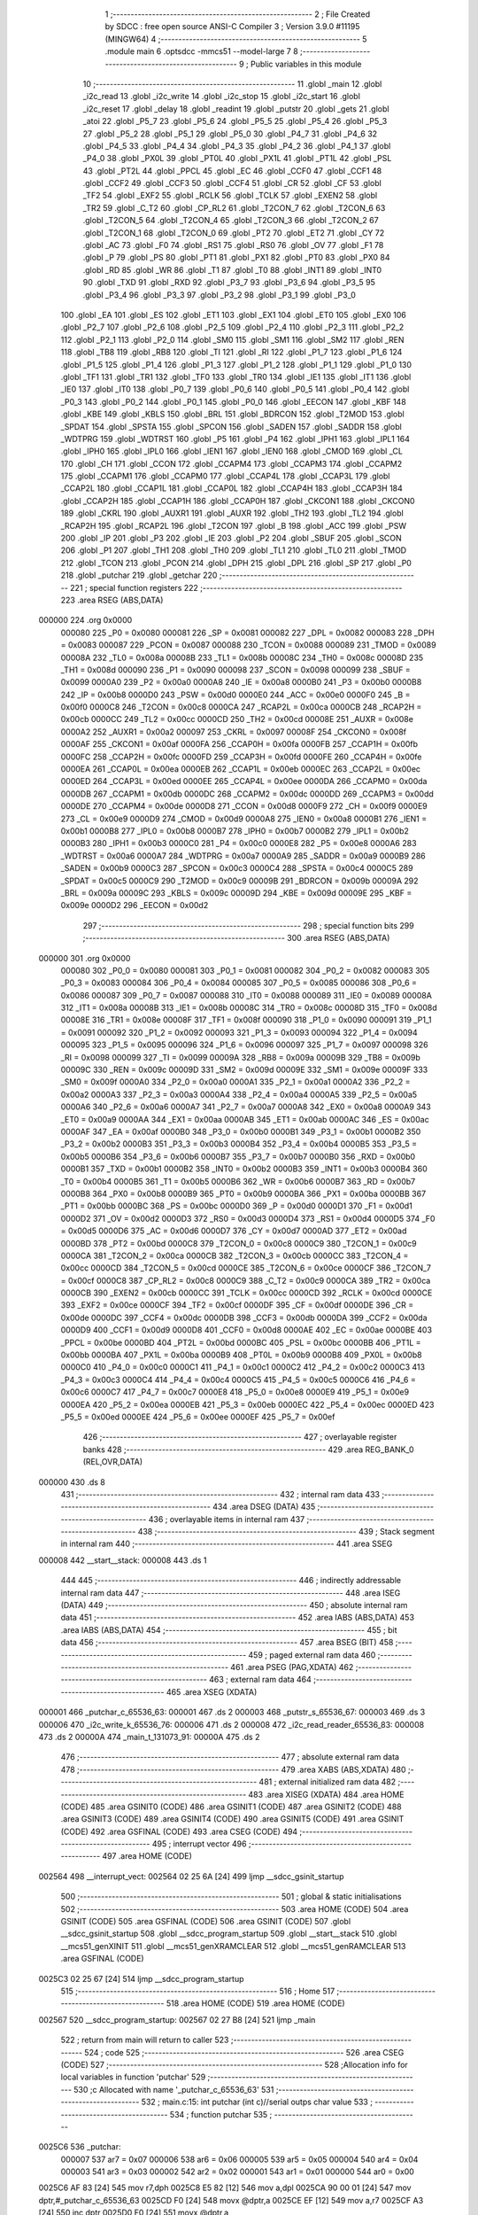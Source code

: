                                       1 ;--------------------------------------------------------
                                      2 ; File Created by SDCC : free open source ANSI-C Compiler
                                      3 ; Version 3.9.0 #11195 (MINGW64)
                                      4 ;--------------------------------------------------------
                                      5 	.module main
                                      6 	.optsdcc -mmcs51 --model-large
                                      7 	
                                      8 ;--------------------------------------------------------
                                      9 ; Public variables in this module
                                     10 ;--------------------------------------------------------
                                     11 	.globl _main
                                     12 	.globl _i2c_read
                                     13 	.globl _i2c_write
                                     14 	.globl _i2c_stop
                                     15 	.globl _i2c_start
                                     16 	.globl _i2c_reset
                                     17 	.globl _delay
                                     18 	.globl _readint
                                     19 	.globl _putstr
                                     20 	.globl _gets
                                     21 	.globl _atoi
                                     22 	.globl _P5_7
                                     23 	.globl _P5_6
                                     24 	.globl _P5_5
                                     25 	.globl _P5_4
                                     26 	.globl _P5_3
                                     27 	.globl _P5_2
                                     28 	.globl _P5_1
                                     29 	.globl _P5_0
                                     30 	.globl _P4_7
                                     31 	.globl _P4_6
                                     32 	.globl _P4_5
                                     33 	.globl _P4_4
                                     34 	.globl _P4_3
                                     35 	.globl _P4_2
                                     36 	.globl _P4_1
                                     37 	.globl _P4_0
                                     38 	.globl _PX0L
                                     39 	.globl _PT0L
                                     40 	.globl _PX1L
                                     41 	.globl _PT1L
                                     42 	.globl _PSL
                                     43 	.globl _PT2L
                                     44 	.globl _PPCL
                                     45 	.globl _EC
                                     46 	.globl _CCF0
                                     47 	.globl _CCF1
                                     48 	.globl _CCF2
                                     49 	.globl _CCF3
                                     50 	.globl _CCF4
                                     51 	.globl _CR
                                     52 	.globl _CF
                                     53 	.globl _TF2
                                     54 	.globl _EXF2
                                     55 	.globl _RCLK
                                     56 	.globl _TCLK
                                     57 	.globl _EXEN2
                                     58 	.globl _TR2
                                     59 	.globl _C_T2
                                     60 	.globl _CP_RL2
                                     61 	.globl _T2CON_7
                                     62 	.globl _T2CON_6
                                     63 	.globl _T2CON_5
                                     64 	.globl _T2CON_4
                                     65 	.globl _T2CON_3
                                     66 	.globl _T2CON_2
                                     67 	.globl _T2CON_1
                                     68 	.globl _T2CON_0
                                     69 	.globl _PT2
                                     70 	.globl _ET2
                                     71 	.globl _CY
                                     72 	.globl _AC
                                     73 	.globl _F0
                                     74 	.globl _RS1
                                     75 	.globl _RS0
                                     76 	.globl _OV
                                     77 	.globl _F1
                                     78 	.globl _P
                                     79 	.globl _PS
                                     80 	.globl _PT1
                                     81 	.globl _PX1
                                     82 	.globl _PT0
                                     83 	.globl _PX0
                                     84 	.globl _RD
                                     85 	.globl _WR
                                     86 	.globl _T1
                                     87 	.globl _T0
                                     88 	.globl _INT1
                                     89 	.globl _INT0
                                     90 	.globl _TXD
                                     91 	.globl _RXD
                                     92 	.globl _P3_7
                                     93 	.globl _P3_6
                                     94 	.globl _P3_5
                                     95 	.globl _P3_4
                                     96 	.globl _P3_3
                                     97 	.globl _P3_2
                                     98 	.globl _P3_1
                                     99 	.globl _P3_0
                                    100 	.globl _EA
                                    101 	.globl _ES
                                    102 	.globl _ET1
                                    103 	.globl _EX1
                                    104 	.globl _ET0
                                    105 	.globl _EX0
                                    106 	.globl _P2_7
                                    107 	.globl _P2_6
                                    108 	.globl _P2_5
                                    109 	.globl _P2_4
                                    110 	.globl _P2_3
                                    111 	.globl _P2_2
                                    112 	.globl _P2_1
                                    113 	.globl _P2_0
                                    114 	.globl _SM0
                                    115 	.globl _SM1
                                    116 	.globl _SM2
                                    117 	.globl _REN
                                    118 	.globl _TB8
                                    119 	.globl _RB8
                                    120 	.globl _TI
                                    121 	.globl _RI
                                    122 	.globl _P1_7
                                    123 	.globl _P1_6
                                    124 	.globl _P1_5
                                    125 	.globl _P1_4
                                    126 	.globl _P1_3
                                    127 	.globl _P1_2
                                    128 	.globl _P1_1
                                    129 	.globl _P1_0
                                    130 	.globl _TF1
                                    131 	.globl _TR1
                                    132 	.globl _TF0
                                    133 	.globl _TR0
                                    134 	.globl _IE1
                                    135 	.globl _IT1
                                    136 	.globl _IE0
                                    137 	.globl _IT0
                                    138 	.globl _P0_7
                                    139 	.globl _P0_6
                                    140 	.globl _P0_5
                                    141 	.globl _P0_4
                                    142 	.globl _P0_3
                                    143 	.globl _P0_2
                                    144 	.globl _P0_1
                                    145 	.globl _P0_0
                                    146 	.globl _EECON
                                    147 	.globl _KBF
                                    148 	.globl _KBE
                                    149 	.globl _KBLS
                                    150 	.globl _BRL
                                    151 	.globl _BDRCON
                                    152 	.globl _T2MOD
                                    153 	.globl _SPDAT
                                    154 	.globl _SPSTA
                                    155 	.globl _SPCON
                                    156 	.globl _SADEN
                                    157 	.globl _SADDR
                                    158 	.globl _WDTPRG
                                    159 	.globl _WDTRST
                                    160 	.globl _P5
                                    161 	.globl _P4
                                    162 	.globl _IPH1
                                    163 	.globl _IPL1
                                    164 	.globl _IPH0
                                    165 	.globl _IPL0
                                    166 	.globl _IEN1
                                    167 	.globl _IEN0
                                    168 	.globl _CMOD
                                    169 	.globl _CL
                                    170 	.globl _CH
                                    171 	.globl _CCON
                                    172 	.globl _CCAPM4
                                    173 	.globl _CCAPM3
                                    174 	.globl _CCAPM2
                                    175 	.globl _CCAPM1
                                    176 	.globl _CCAPM0
                                    177 	.globl _CCAP4L
                                    178 	.globl _CCAP3L
                                    179 	.globl _CCAP2L
                                    180 	.globl _CCAP1L
                                    181 	.globl _CCAP0L
                                    182 	.globl _CCAP4H
                                    183 	.globl _CCAP3H
                                    184 	.globl _CCAP2H
                                    185 	.globl _CCAP1H
                                    186 	.globl _CCAP0H
                                    187 	.globl _CKCON1
                                    188 	.globl _CKCON0
                                    189 	.globl _CKRL
                                    190 	.globl _AUXR1
                                    191 	.globl _AUXR
                                    192 	.globl _TH2
                                    193 	.globl _TL2
                                    194 	.globl _RCAP2H
                                    195 	.globl _RCAP2L
                                    196 	.globl _T2CON
                                    197 	.globl _B
                                    198 	.globl _ACC
                                    199 	.globl _PSW
                                    200 	.globl _IP
                                    201 	.globl _P3
                                    202 	.globl _IE
                                    203 	.globl _P2
                                    204 	.globl _SBUF
                                    205 	.globl _SCON
                                    206 	.globl _P1
                                    207 	.globl _TH1
                                    208 	.globl _TH0
                                    209 	.globl _TL1
                                    210 	.globl _TL0
                                    211 	.globl _TMOD
                                    212 	.globl _TCON
                                    213 	.globl _PCON
                                    214 	.globl _DPH
                                    215 	.globl _DPL
                                    216 	.globl _SP
                                    217 	.globl _P0
                                    218 	.globl _putchar
                                    219 	.globl _getchar
                                    220 ;--------------------------------------------------------
                                    221 ; special function registers
                                    222 ;--------------------------------------------------------
                                    223 	.area RSEG    (ABS,DATA)
      000000                        224 	.org 0x0000
                           000080   225 _P0	=	0x0080
                           000081   226 _SP	=	0x0081
                           000082   227 _DPL	=	0x0082
                           000083   228 _DPH	=	0x0083
                           000087   229 _PCON	=	0x0087
                           000088   230 _TCON	=	0x0088
                           000089   231 _TMOD	=	0x0089
                           00008A   232 _TL0	=	0x008a
                           00008B   233 _TL1	=	0x008b
                           00008C   234 _TH0	=	0x008c
                           00008D   235 _TH1	=	0x008d
                           000090   236 _P1	=	0x0090
                           000098   237 _SCON	=	0x0098
                           000099   238 _SBUF	=	0x0099
                           0000A0   239 _P2	=	0x00a0
                           0000A8   240 _IE	=	0x00a8
                           0000B0   241 _P3	=	0x00b0
                           0000B8   242 _IP	=	0x00b8
                           0000D0   243 _PSW	=	0x00d0
                           0000E0   244 _ACC	=	0x00e0
                           0000F0   245 _B	=	0x00f0
                           0000C8   246 _T2CON	=	0x00c8
                           0000CA   247 _RCAP2L	=	0x00ca
                           0000CB   248 _RCAP2H	=	0x00cb
                           0000CC   249 _TL2	=	0x00cc
                           0000CD   250 _TH2	=	0x00cd
                           00008E   251 _AUXR	=	0x008e
                           0000A2   252 _AUXR1	=	0x00a2
                           000097   253 _CKRL	=	0x0097
                           00008F   254 _CKCON0	=	0x008f
                           0000AF   255 _CKCON1	=	0x00af
                           0000FA   256 _CCAP0H	=	0x00fa
                           0000FB   257 _CCAP1H	=	0x00fb
                           0000FC   258 _CCAP2H	=	0x00fc
                           0000FD   259 _CCAP3H	=	0x00fd
                           0000FE   260 _CCAP4H	=	0x00fe
                           0000EA   261 _CCAP0L	=	0x00ea
                           0000EB   262 _CCAP1L	=	0x00eb
                           0000EC   263 _CCAP2L	=	0x00ec
                           0000ED   264 _CCAP3L	=	0x00ed
                           0000EE   265 _CCAP4L	=	0x00ee
                           0000DA   266 _CCAPM0	=	0x00da
                           0000DB   267 _CCAPM1	=	0x00db
                           0000DC   268 _CCAPM2	=	0x00dc
                           0000DD   269 _CCAPM3	=	0x00dd
                           0000DE   270 _CCAPM4	=	0x00de
                           0000D8   271 _CCON	=	0x00d8
                           0000F9   272 _CH	=	0x00f9
                           0000E9   273 _CL	=	0x00e9
                           0000D9   274 _CMOD	=	0x00d9
                           0000A8   275 _IEN0	=	0x00a8
                           0000B1   276 _IEN1	=	0x00b1
                           0000B8   277 _IPL0	=	0x00b8
                           0000B7   278 _IPH0	=	0x00b7
                           0000B2   279 _IPL1	=	0x00b2
                           0000B3   280 _IPH1	=	0x00b3
                           0000C0   281 _P4	=	0x00c0
                           0000E8   282 _P5	=	0x00e8
                           0000A6   283 _WDTRST	=	0x00a6
                           0000A7   284 _WDTPRG	=	0x00a7
                           0000A9   285 _SADDR	=	0x00a9
                           0000B9   286 _SADEN	=	0x00b9
                           0000C3   287 _SPCON	=	0x00c3
                           0000C4   288 _SPSTA	=	0x00c4
                           0000C5   289 _SPDAT	=	0x00c5
                           0000C9   290 _T2MOD	=	0x00c9
                           00009B   291 _BDRCON	=	0x009b
                           00009A   292 _BRL	=	0x009a
                           00009C   293 _KBLS	=	0x009c
                           00009D   294 _KBE	=	0x009d
                           00009E   295 _KBF	=	0x009e
                           0000D2   296 _EECON	=	0x00d2
                                    297 ;--------------------------------------------------------
                                    298 ; special function bits
                                    299 ;--------------------------------------------------------
                                    300 	.area RSEG    (ABS,DATA)
      000000                        301 	.org 0x0000
                           000080   302 _P0_0	=	0x0080
                           000081   303 _P0_1	=	0x0081
                           000082   304 _P0_2	=	0x0082
                           000083   305 _P0_3	=	0x0083
                           000084   306 _P0_4	=	0x0084
                           000085   307 _P0_5	=	0x0085
                           000086   308 _P0_6	=	0x0086
                           000087   309 _P0_7	=	0x0087
                           000088   310 _IT0	=	0x0088
                           000089   311 _IE0	=	0x0089
                           00008A   312 _IT1	=	0x008a
                           00008B   313 _IE1	=	0x008b
                           00008C   314 _TR0	=	0x008c
                           00008D   315 _TF0	=	0x008d
                           00008E   316 _TR1	=	0x008e
                           00008F   317 _TF1	=	0x008f
                           000090   318 _P1_0	=	0x0090
                           000091   319 _P1_1	=	0x0091
                           000092   320 _P1_2	=	0x0092
                           000093   321 _P1_3	=	0x0093
                           000094   322 _P1_4	=	0x0094
                           000095   323 _P1_5	=	0x0095
                           000096   324 _P1_6	=	0x0096
                           000097   325 _P1_7	=	0x0097
                           000098   326 _RI	=	0x0098
                           000099   327 _TI	=	0x0099
                           00009A   328 _RB8	=	0x009a
                           00009B   329 _TB8	=	0x009b
                           00009C   330 _REN	=	0x009c
                           00009D   331 _SM2	=	0x009d
                           00009E   332 _SM1	=	0x009e
                           00009F   333 _SM0	=	0x009f
                           0000A0   334 _P2_0	=	0x00a0
                           0000A1   335 _P2_1	=	0x00a1
                           0000A2   336 _P2_2	=	0x00a2
                           0000A3   337 _P2_3	=	0x00a3
                           0000A4   338 _P2_4	=	0x00a4
                           0000A5   339 _P2_5	=	0x00a5
                           0000A6   340 _P2_6	=	0x00a6
                           0000A7   341 _P2_7	=	0x00a7
                           0000A8   342 _EX0	=	0x00a8
                           0000A9   343 _ET0	=	0x00a9
                           0000AA   344 _EX1	=	0x00aa
                           0000AB   345 _ET1	=	0x00ab
                           0000AC   346 _ES	=	0x00ac
                           0000AF   347 _EA	=	0x00af
                           0000B0   348 _P3_0	=	0x00b0
                           0000B1   349 _P3_1	=	0x00b1
                           0000B2   350 _P3_2	=	0x00b2
                           0000B3   351 _P3_3	=	0x00b3
                           0000B4   352 _P3_4	=	0x00b4
                           0000B5   353 _P3_5	=	0x00b5
                           0000B6   354 _P3_6	=	0x00b6
                           0000B7   355 _P3_7	=	0x00b7
                           0000B0   356 _RXD	=	0x00b0
                           0000B1   357 _TXD	=	0x00b1
                           0000B2   358 _INT0	=	0x00b2
                           0000B3   359 _INT1	=	0x00b3
                           0000B4   360 _T0	=	0x00b4
                           0000B5   361 _T1	=	0x00b5
                           0000B6   362 _WR	=	0x00b6
                           0000B7   363 _RD	=	0x00b7
                           0000B8   364 _PX0	=	0x00b8
                           0000B9   365 _PT0	=	0x00b9
                           0000BA   366 _PX1	=	0x00ba
                           0000BB   367 _PT1	=	0x00bb
                           0000BC   368 _PS	=	0x00bc
                           0000D0   369 _P	=	0x00d0
                           0000D1   370 _F1	=	0x00d1
                           0000D2   371 _OV	=	0x00d2
                           0000D3   372 _RS0	=	0x00d3
                           0000D4   373 _RS1	=	0x00d4
                           0000D5   374 _F0	=	0x00d5
                           0000D6   375 _AC	=	0x00d6
                           0000D7   376 _CY	=	0x00d7
                           0000AD   377 _ET2	=	0x00ad
                           0000BD   378 _PT2	=	0x00bd
                           0000C8   379 _T2CON_0	=	0x00c8
                           0000C9   380 _T2CON_1	=	0x00c9
                           0000CA   381 _T2CON_2	=	0x00ca
                           0000CB   382 _T2CON_3	=	0x00cb
                           0000CC   383 _T2CON_4	=	0x00cc
                           0000CD   384 _T2CON_5	=	0x00cd
                           0000CE   385 _T2CON_6	=	0x00ce
                           0000CF   386 _T2CON_7	=	0x00cf
                           0000C8   387 _CP_RL2	=	0x00c8
                           0000C9   388 _C_T2	=	0x00c9
                           0000CA   389 _TR2	=	0x00ca
                           0000CB   390 _EXEN2	=	0x00cb
                           0000CC   391 _TCLK	=	0x00cc
                           0000CD   392 _RCLK	=	0x00cd
                           0000CE   393 _EXF2	=	0x00ce
                           0000CF   394 _TF2	=	0x00cf
                           0000DF   395 _CF	=	0x00df
                           0000DE   396 _CR	=	0x00de
                           0000DC   397 _CCF4	=	0x00dc
                           0000DB   398 _CCF3	=	0x00db
                           0000DA   399 _CCF2	=	0x00da
                           0000D9   400 _CCF1	=	0x00d9
                           0000D8   401 _CCF0	=	0x00d8
                           0000AE   402 _EC	=	0x00ae
                           0000BE   403 _PPCL	=	0x00be
                           0000BD   404 _PT2L	=	0x00bd
                           0000BC   405 _PSL	=	0x00bc
                           0000BB   406 _PT1L	=	0x00bb
                           0000BA   407 _PX1L	=	0x00ba
                           0000B9   408 _PT0L	=	0x00b9
                           0000B8   409 _PX0L	=	0x00b8
                           0000C0   410 _P4_0	=	0x00c0
                           0000C1   411 _P4_1	=	0x00c1
                           0000C2   412 _P4_2	=	0x00c2
                           0000C3   413 _P4_3	=	0x00c3
                           0000C4   414 _P4_4	=	0x00c4
                           0000C5   415 _P4_5	=	0x00c5
                           0000C6   416 _P4_6	=	0x00c6
                           0000C7   417 _P4_7	=	0x00c7
                           0000E8   418 _P5_0	=	0x00e8
                           0000E9   419 _P5_1	=	0x00e9
                           0000EA   420 _P5_2	=	0x00ea
                           0000EB   421 _P5_3	=	0x00eb
                           0000EC   422 _P5_4	=	0x00ec
                           0000ED   423 _P5_5	=	0x00ed
                           0000EE   424 _P5_6	=	0x00ee
                           0000EF   425 _P5_7	=	0x00ef
                                    426 ;--------------------------------------------------------
                                    427 ; overlayable register banks
                                    428 ;--------------------------------------------------------
                                    429 	.area REG_BANK_0	(REL,OVR,DATA)
      000000                        430 	.ds 8
                                    431 ;--------------------------------------------------------
                                    432 ; internal ram data
                                    433 ;--------------------------------------------------------
                                    434 	.area DSEG    (DATA)
                                    435 ;--------------------------------------------------------
                                    436 ; overlayable items in internal ram 
                                    437 ;--------------------------------------------------------
                                    438 ;--------------------------------------------------------
                                    439 ; Stack segment in internal ram 
                                    440 ;--------------------------------------------------------
                                    441 	.area	SSEG
      000008                        442 __start__stack:
      000008                        443 	.ds	1
                                    444 
                                    445 ;--------------------------------------------------------
                                    446 ; indirectly addressable internal ram data
                                    447 ;--------------------------------------------------------
                                    448 	.area ISEG    (DATA)
                                    449 ;--------------------------------------------------------
                                    450 ; absolute internal ram data
                                    451 ;--------------------------------------------------------
                                    452 	.area IABS    (ABS,DATA)
                                    453 	.area IABS    (ABS,DATA)
                                    454 ;--------------------------------------------------------
                                    455 ; bit data
                                    456 ;--------------------------------------------------------
                                    457 	.area BSEG    (BIT)
                                    458 ;--------------------------------------------------------
                                    459 ; paged external ram data
                                    460 ;--------------------------------------------------------
                                    461 	.area PSEG    (PAG,XDATA)
                                    462 ;--------------------------------------------------------
                                    463 ; external ram data
                                    464 ;--------------------------------------------------------
                                    465 	.area XSEG    (XDATA)
      000001                        466 _putchar_c_65536_63:
      000001                        467 	.ds 2
      000003                        468 _putstr_s_65536_67:
      000003                        469 	.ds 3
      000006                        470 _i2c_write_k_65536_76:
      000006                        471 	.ds 2
      000008                        472 _i2c_read_reader_65536_83:
      000008                        473 	.ds 2
      00000A                        474 _main_t_131073_91:
      00000A                        475 	.ds 2
                                    476 ;--------------------------------------------------------
                                    477 ; absolute external ram data
                                    478 ;--------------------------------------------------------
                                    479 	.area XABS    (ABS,XDATA)
                                    480 ;--------------------------------------------------------
                                    481 ; external initialized ram data
                                    482 ;--------------------------------------------------------
                                    483 	.area XISEG   (XDATA)
                                    484 	.area HOME    (CODE)
                                    485 	.area GSINIT0 (CODE)
                                    486 	.area GSINIT1 (CODE)
                                    487 	.area GSINIT2 (CODE)
                                    488 	.area GSINIT3 (CODE)
                                    489 	.area GSINIT4 (CODE)
                                    490 	.area GSINIT5 (CODE)
                                    491 	.area GSINIT  (CODE)
                                    492 	.area GSFINAL (CODE)
                                    493 	.area CSEG    (CODE)
                                    494 ;--------------------------------------------------------
                                    495 ; interrupt vector 
                                    496 ;--------------------------------------------------------
                                    497 	.area HOME    (CODE)
      002564                        498 __interrupt_vect:
      002564 02 25 6A         [24]  499 	ljmp	__sdcc_gsinit_startup
                                    500 ;--------------------------------------------------------
                                    501 ; global & static initialisations
                                    502 ;--------------------------------------------------------
                                    503 	.area HOME    (CODE)
                                    504 	.area GSINIT  (CODE)
                                    505 	.area GSFINAL (CODE)
                                    506 	.area GSINIT  (CODE)
                                    507 	.globl __sdcc_gsinit_startup
                                    508 	.globl __sdcc_program_startup
                                    509 	.globl __start__stack
                                    510 	.globl __mcs51_genXINIT
                                    511 	.globl __mcs51_genXRAMCLEAR
                                    512 	.globl __mcs51_genRAMCLEAR
                                    513 	.area GSFINAL (CODE)
      0025C3 02 25 67         [24]  514 	ljmp	__sdcc_program_startup
                                    515 ;--------------------------------------------------------
                                    516 ; Home
                                    517 ;--------------------------------------------------------
                                    518 	.area HOME    (CODE)
                                    519 	.area HOME    (CODE)
      002567                        520 __sdcc_program_startup:
      002567 02 27 B8         [24]  521 	ljmp	_main
                                    522 ;	return from main will return to caller
                                    523 ;--------------------------------------------------------
                                    524 ; code
                                    525 ;--------------------------------------------------------
                                    526 	.area CSEG    (CODE)
                                    527 ;------------------------------------------------------------
                                    528 ;Allocation info for local variables in function 'putchar'
                                    529 ;------------------------------------------------------------
                                    530 ;c                         Allocated with name '_putchar_c_65536_63'
                                    531 ;------------------------------------------------------------
                                    532 ;	main.c:15: int putchar (int c)//serial outps char value
                                    533 ;	-----------------------------------------
                                    534 ;	 function putchar
                                    535 ;	-----------------------------------------
      0025C6                        536 _putchar:
                           000007   537 	ar7 = 0x07
                           000006   538 	ar6 = 0x06
                           000005   539 	ar5 = 0x05
                           000004   540 	ar4 = 0x04
                           000003   541 	ar3 = 0x03
                           000002   542 	ar2 = 0x02
                           000001   543 	ar1 = 0x01
                           000000   544 	ar0 = 0x00
      0025C6 AF 83            [24]  545 	mov	r7,dph
      0025C8 E5 82            [12]  546 	mov	a,dpl
      0025CA 90 00 01         [24]  547 	mov	dptr,#_putchar_c_65536_63
      0025CD F0               [24]  548 	movx	@dptr,a
      0025CE EF               [12]  549 	mov	a,r7
      0025CF A3               [24]  550 	inc	dptr
      0025D0 F0               [24]  551 	movx	@dptr,a
                                    552 ;	main.c:17: while (!TI);				// compare asm code generated for these three lines
      0025D1                        553 00101$:
      0025D1 30 99 FD         [24]  554 	jnb	_TI,00101$
                                    555 ;	main.c:18: while (TI == 0);
      0025D4                        556 00104$:
      0025D4 30 99 FD         [24]  557 	jnb	_TI,00104$
                                    558 ;	main.c:19: while ((SCON & 0x02) == 0);    // wait for TX ready, spin on TI
      0025D7                        559 00107$:
      0025D7 E5 98            [12]  560 	mov	a,_SCON
      0025D9 30 E1 FB         [24]  561 	jnb	acc.1,00107$
                                    562 ;	main.c:20: SBUF = c;  	// load serial port with transmit value
      0025DC 90 00 01         [24]  563 	mov	dptr,#_putchar_c_65536_63
      0025DF E0               [24]  564 	movx	a,@dptr
      0025E0 FE               [12]  565 	mov	r6,a
      0025E1 A3               [24]  566 	inc	dptr
      0025E2 E0               [24]  567 	movx	a,@dptr
      0025E3 8E 99            [24]  568 	mov	_SBUF,r6
                                    569 ;	main.c:21: TI = 0;  	// clear TI flag
                                    570 ;	assignBit
      0025E5 C2 99            [12]  571 	clr	_TI
                                    572 ;	main.c:22: return 0;
      0025E7 90 00 00         [24]  573 	mov	dptr,#0x0000
                                    574 ;	main.c:23: }
      0025EA 22               [24]  575 	ret
                                    576 ;------------------------------------------------------------
                                    577 ;Allocation info for local variables in function 'getchar'
                                    578 ;------------------------------------------------------------
                                    579 ;	main.c:26: int getchar(void)//reads char value from serial
                                    580 ;	-----------------------------------------
                                    581 ;	 function getchar
                                    582 ;	-----------------------------------------
      0025EB                        583 _getchar:
                                    584 ;	main.c:29: while (!RI);                // compare asm code generated for these three lines
      0025EB                        585 00101$:
      0025EB 30 98 FD         [24]  586 	jnb	_RI,00101$
                                    587 ;	main.c:30: while ((SCON & 0x01) == 0);  // wait for character to be received, spin on RI
      0025EE                        588 00104$:
      0025EE E5 98            [12]  589 	mov	a,_SCON
      0025F0 30 E0 FB         [24]  590 	jnb	acc.0,00104$
                                    591 ;	main.c:31: while (RI == 0);
      0025F3                        592 00107$:
                                    593 ;	main.c:32: RI = 0;			// clear RI flag
                                    594 ;	assignBit
      0025F3 10 98 02         [24]  595 	jbc	_RI,00130$
      0025F6 80 FB            [24]  596 	sjmp	00107$
      0025F8                        597 00130$:
                                    598 ;	main.c:33: return SBUF;  	// return character from SBUF
      0025F8 AE 99            [24]  599 	mov	r6,_SBUF
      0025FA 7F 00            [12]  600 	mov	r7,#0x00
      0025FC 8E 82            [24]  601 	mov	dpl,r6
      0025FE 8F 83            [24]  602 	mov	dph,r7
                                    603 ;	main.c:34: }
      002600 22               [24]  604 	ret
                                    605 ;------------------------------------------------------------
                                    606 ;Allocation info for local variables in function 'putstr'
                                    607 ;------------------------------------------------------------
                                    608 ;s                         Allocated with name '_putstr_s_65536_67'
                                    609 ;i                         Allocated with name '_putstr_i_65536_68'
                                    610 ;------------------------------------------------------------
                                    611 ;	main.c:35: int putstr (char *s)//outputs string to serial
                                    612 ;	-----------------------------------------
                                    613 ;	 function putstr
                                    614 ;	-----------------------------------------
      002601                        615 _putstr:
      002601 AF F0            [24]  616 	mov	r7,b
      002603 AE 83            [24]  617 	mov	r6,dph
      002605 E5 82            [12]  618 	mov	a,dpl
      002607 90 00 03         [24]  619 	mov	dptr,#_putstr_s_65536_67
      00260A F0               [24]  620 	movx	@dptr,a
      00260B EE               [12]  621 	mov	a,r6
      00260C A3               [24]  622 	inc	dptr
      00260D F0               [24]  623 	movx	@dptr,a
      00260E EF               [12]  624 	mov	a,r7
      00260F A3               [24]  625 	inc	dptr
      002610 F0               [24]  626 	movx	@dptr,a
                                    627 ;	main.c:38: while (*s) 			// output characters until NULL found
      002611 90 00 03         [24]  628 	mov	dptr,#_putstr_s_65536_67
      002614 E0               [24]  629 	movx	a,@dptr
      002615 FD               [12]  630 	mov	r5,a
      002616 A3               [24]  631 	inc	dptr
      002617 E0               [24]  632 	movx	a,@dptr
      002618 FE               [12]  633 	mov	r6,a
      002619 A3               [24]  634 	inc	dptr
      00261A E0               [24]  635 	movx	a,@dptr
      00261B FF               [12]  636 	mov	r7,a
      00261C 7B 00            [12]  637 	mov	r3,#0x00
      00261E 7C 00            [12]  638 	mov	r4,#0x00
      002620                        639 00101$:
      002620 8D 82            [24]  640 	mov	dpl,r5
      002622 8E 83            [24]  641 	mov	dph,r6
      002624 8F F0            [24]  642 	mov	b,r7
      002626 12 2A C4         [24]  643 	lcall	__gptrget
      002629 FA               [12]  644 	mov	r2,a
      00262A 60 36            [24]  645 	jz	00108$
                                    646 ;	main.c:40: putchar(*s++);
      00262C 0D               [12]  647 	inc	r5
      00262D BD 00 01         [24]  648 	cjne	r5,#0x00,00116$
      002630 0E               [12]  649 	inc	r6
      002631                        650 00116$:
      002631 90 00 03         [24]  651 	mov	dptr,#_putstr_s_65536_67
      002634 ED               [12]  652 	mov	a,r5
      002635 F0               [24]  653 	movx	@dptr,a
      002636 EE               [12]  654 	mov	a,r6
      002637 A3               [24]  655 	inc	dptr
      002638 F0               [24]  656 	movx	@dptr,a
      002639 EF               [12]  657 	mov	a,r7
      00263A A3               [24]  658 	inc	dptr
      00263B F0               [24]  659 	movx	@dptr,a
      00263C 8A 01            [24]  660 	mov	ar1,r2
      00263E 7A 00            [12]  661 	mov	r2,#0x00
      002640 89 82            [24]  662 	mov	dpl,r1
      002642 8A 83            [24]  663 	mov	dph,r2
      002644 C0 07            [24]  664 	push	ar7
      002646 C0 06            [24]  665 	push	ar6
      002648 C0 05            [24]  666 	push	ar5
      00264A C0 04            [24]  667 	push	ar4
      00264C C0 03            [24]  668 	push	ar3
      00264E 12 25 C6         [24]  669 	lcall	_putchar
      002651 D0 03            [24]  670 	pop	ar3
      002653 D0 04            [24]  671 	pop	ar4
      002655 D0 05            [24]  672 	pop	ar5
      002657 D0 06            [24]  673 	pop	ar6
      002659 D0 07            [24]  674 	pop	ar7
                                    675 ;	main.c:41: i++;
      00265B 0B               [12]  676 	inc	r3
      00265C BB 00 C1         [24]  677 	cjne	r3,#0x00,00101$
      00265F 0C               [12]  678 	inc	r4
      002660 80 BE            [24]  679 	sjmp	00101$
      002662                        680 00108$:
      002662 90 00 03         [24]  681 	mov	dptr,#_putstr_s_65536_67
      002665 ED               [12]  682 	mov	a,r5
      002666 F0               [24]  683 	movx	@dptr,a
      002667 EE               [12]  684 	mov	a,r6
      002668 A3               [24]  685 	inc	dptr
      002669 F0               [24]  686 	movx	@dptr,a
      00266A EF               [12]  687 	mov	a,r7
      00266B A3               [24]  688 	inc	dptr
      00266C F0               [24]  689 	movx	@dptr,a
                                    690 ;	main.c:44: return i+1;
      00266D 0B               [12]  691 	inc	r3
      00266E BB 00 01         [24]  692 	cjne	r3,#0x00,00118$
      002671 0C               [12]  693 	inc	r4
      002672                        694 00118$:
      002672 8B 82            [24]  695 	mov	dpl,r3
      002674 8C 83            [24]  696 	mov	dph,r4
                                    697 ;	main.c:45: }
      002676 22               [24]  698 	ret
                                    699 ;------------------------------------------------------------
                                    700 ;Allocation info for local variables in function 'readint'
                                    701 ;------------------------------------------------------------
                                    702 ;reader                    Allocated with name '_readint_reader_65536_70'
                                    703 ;number                    Allocated with name '_readint_number_65537_71'
                                    704 ;------------------------------------------------------------
                                    705 ;	main.c:50: int readint()//reads  char string as integer
                                    706 ;	-----------------------------------------
                                    707 ;	 function readint
                                    708 ;	-----------------------------------------
      002677                        709 _readint:
                                    710 ;	main.c:53: gets(reader);
      002677 90 00 00         [24]  711 	mov	dptr,#0x0000
      00267A 75 F0 00         [24]  712 	mov	b,#0x00
      00267D 12 29 9F         [24]  713 	lcall	_gets
                                    714 ;	main.c:54: int number=atoi(reader);
      002680 90 00 00         [24]  715 	mov	dptr,#0x0000
      002683 75 F0 00         [24]  716 	mov	b,#0x00
                                    717 ;	main.c:55: return number;
                                    718 ;	main.c:56: }
      002686 02 28 7F         [24]  719 	ljmp	_atoi
                                    720 ;------------------------------------------------------------
                                    721 ;Allocation info for local variables in function 'delay'
                                    722 ;------------------------------------------------------------
                                    723 ;	main.c:58: void delay()
                                    724 ;	-----------------------------------------
                                    725 ;	 function delay
                                    726 ;	-----------------------------------------
      002689                        727 _delay:
                                    728 ;	main.c:65: __endasm;
      002689 74 03            [12]  729 	mov	a,#3
      00268B                        730 	    l1:
      00268B 14               [12]  731 	dec	a
      00268C B4 00 FC         [24]  732 	cjne	a,#0,l1
                                    733 ;	main.c:66: }
      00268F 22               [24]  734 	ret
                                    735 ;------------------------------------------------------------
                                    736 ;Allocation info for local variables in function 'i2c_reset'
                                    737 ;------------------------------------------------------------
                                    738 ;	main.c:67: void i2c_reset() //setting both lines to high to go into normal condition
                                    739 ;	-----------------------------------------
                                    740 ;	 function i2c_reset
                                    741 ;	-----------------------------------------
      002690                        742 _i2c_reset:
                                    743 ;	main.c:69: clearSCL;
                                    744 ;	assignBit
      002690 C2 94            [12]  745 	clr	_P1_4
                                    746 ;	main.c:70: clearSDA;
                                    747 ;	assignBit
      002692 C2 95            [12]  748 	clr	_P1_5
                                    749 ;	main.c:72: setSDA;
                                    750 ;	assignBit
      002694 D2 95            [12]  751 	setb	_P1_5
                                    752 ;	main.c:73: setSCL;
                                    753 ;	assignBit
      002696 D2 94            [12]  754 	setb	_P1_4
                                    755 ;	main.c:74: delay();
                                    756 ;	main.c:75: }
      002698 02 26 89         [24]  757 	ljmp	_delay
                                    758 ;------------------------------------------------------------
                                    759 ;Allocation info for local variables in function 'i2c_start'
                                    760 ;------------------------------------------------------------
                                    761 ;	main.c:76: void i2c_start()
                                    762 ;	-----------------------------------------
                                    763 ;	 function i2c_start
                                    764 ;	-----------------------------------------
      00269B                        765 _i2c_start:
                                    766 ;	main.c:78: clearSDA;
                                    767 ;	assignBit
      00269B C2 95            [12]  768 	clr	_P1_5
                                    769 ;	main.c:79: delay();
      00269D 12 26 89         [24]  770 	lcall	_delay
                                    771 ;	main.c:80: clearSCL;
                                    772 ;	assignBit
      0026A0 C2 94            [12]  773 	clr	_P1_4
                                    774 ;	main.c:81: delay();
                                    775 ;	main.c:83: }
      0026A2 02 26 89         [24]  776 	ljmp	_delay
                                    777 ;------------------------------------------------------------
                                    778 ;Allocation info for local variables in function 'i2c_stop'
                                    779 ;------------------------------------------------------------
                                    780 ;	main.c:84: void i2c_stop()
                                    781 ;	-----------------------------------------
                                    782 ;	 function i2c_stop
                                    783 ;	-----------------------------------------
      0026A5                        784 _i2c_stop:
                                    785 ;	main.c:86: clearSDA;
                                    786 ;	assignBit
      0026A5 C2 95            [12]  787 	clr	_P1_5
                                    788 ;	main.c:87: setSCL;
                                    789 ;	assignBit
      0026A7 D2 94            [12]  790 	setb	_P1_4
                                    791 ;	main.c:88: delay();
      0026A9 12 26 89         [24]  792 	lcall	_delay
                                    793 ;	main.c:89: setSDA; //low to high transition of sda marks stop
                                    794 ;	assignBit
      0026AC D2 95            [12]  795 	setb	_P1_5
                                    796 ;	main.c:90: delay();
                                    797 ;	main.c:92: }
      0026AE 02 26 89         [24]  798 	ljmp	_delay
                                    799 ;------------------------------------------------------------
                                    800 ;Allocation info for local variables in function 'i2c_write'
                                    801 ;------------------------------------------------------------
                                    802 ;k                         Allocated with name '_i2c_write_k_65536_76'
                                    803 ;i                         Allocated with name '_i2c_write_i_131072_78'
                                    804 ;ack_check                 Allocated with name '_i2c_write_ack_check_65537_82'
                                    805 ;------------------------------------------------------------
                                    806 ;	main.c:94: int i2c_write(int k)
                                    807 ;	-----------------------------------------
                                    808 ;	 function i2c_write
                                    809 ;	-----------------------------------------
      0026B1                        810 _i2c_write:
      0026B1 AF 83            [24]  811 	mov	r7,dph
      0026B3 E5 82            [12]  812 	mov	a,dpl
      0026B5 90 00 06         [24]  813 	mov	dptr,#_i2c_write_k_65536_76
      0026B8 F0               [24]  814 	movx	@dptr,a
      0026B9 EF               [12]  815 	mov	a,r7
      0026BA A3               [24]  816 	inc	dptr
      0026BB F0               [24]  817 	movx	@dptr,a
                                    818 ;	main.c:98: for(int i=0; i<8; i++)
      0026BC 7E 00            [12]  819 	mov	r6,#0x00
      0026BE 7F 00            [12]  820 	mov	r7,#0x00
      0026C0                        821 00106$:
      0026C0 C3               [12]  822 	clr	c
      0026C1 EE               [12]  823 	mov	a,r6
      0026C2 94 08            [12]  824 	subb	a,#0x08
      0026C4 EF               [12]  825 	mov	a,r7
      0026C5 64 80            [12]  826 	xrl	a,#0x80
      0026C7 94 80            [12]  827 	subb	a,#0x80
      0026C9 50 57            [24]  828 	jnc	00104$
                                    829 ;	main.c:101: if(k & 128)
      0026CB 90 00 06         [24]  830 	mov	dptr,#_i2c_write_k_65536_76
      0026CE E0               [24]  831 	movx	a,@dptr
      0026CF FC               [12]  832 	mov	r4,a
      0026D0 A3               [24]  833 	inc	dptr
      0026D1 E0               [24]  834 	movx	a,@dptr
      0026D2 EC               [12]  835 	mov	a,r4
      0026D3 30 E7 13         [24]  836 	jnb	acc.7,00102$
                                    837 ;	main.c:103: setSDA;
                                    838 ;	assignBit
      0026D6 D2 95            [12]  839 	setb	_P1_5
                                    840 ;	main.c:104: setSCL;
                                    841 ;	assignBit
      0026D8 D2 94            [12]  842 	setb	_P1_4
                                    843 ;	main.c:105: delay();
      0026DA C0 07            [24]  844 	push	ar7
      0026DC C0 06            [24]  845 	push	ar6
      0026DE 12 26 89         [24]  846 	lcall	_delay
      0026E1 D0 06            [24]  847 	pop	ar6
      0026E3 D0 07            [24]  848 	pop	ar7
                                    849 ;	main.c:106: clearSCL;
                                    850 ;	assignBit
      0026E5 C2 94            [12]  851 	clr	_P1_4
      0026E7 80 11            [24]  852 	sjmp	00103$
      0026E9                        853 00102$:
                                    854 ;	main.c:113: clearSDA;
                                    855 ;	assignBit
      0026E9 C2 95            [12]  856 	clr	_P1_5
                                    857 ;	main.c:114: setSCL;
                                    858 ;	assignBit
      0026EB D2 94            [12]  859 	setb	_P1_4
                                    860 ;	main.c:115: delay();
      0026ED C0 07            [24]  861 	push	ar7
      0026EF C0 06            [24]  862 	push	ar6
      0026F1 12 26 89         [24]  863 	lcall	_delay
      0026F4 D0 06            [24]  864 	pop	ar6
      0026F6 D0 07            [24]  865 	pop	ar7
                                    866 ;	main.c:116: clearSCL;
                                    867 ;	assignBit
      0026F8 C2 94            [12]  868 	clr	_P1_4
      0026FA                        869 00103$:
                                    870 ;	main.c:124: delay();
      0026FA C0 07            [24]  871 	push	ar7
      0026FC C0 06            [24]  872 	push	ar6
      0026FE 12 26 89         [24]  873 	lcall	_delay
      002701 D0 06            [24]  874 	pop	ar6
      002703 D0 07            [24]  875 	pop	ar7
                                    876 ;	main.c:125: k<<=1;
      002705 90 00 06         [24]  877 	mov	dptr,#_i2c_write_k_65536_76
      002708 E0               [24]  878 	movx	a,@dptr
      002709 FC               [12]  879 	mov	r4,a
      00270A A3               [24]  880 	inc	dptr
      00270B E0               [24]  881 	movx	a,@dptr
      00270C FD               [12]  882 	mov	r5,a
      00270D EC               [12]  883 	mov	a,r4
      00270E 2C               [12]  884 	add	a,r4
      00270F FC               [12]  885 	mov	r4,a
      002710 ED               [12]  886 	mov	a,r5
      002711 33               [12]  887 	rlc	a
      002712 FD               [12]  888 	mov	r5,a
      002713 90 00 06         [24]  889 	mov	dptr,#_i2c_write_k_65536_76
      002716 EC               [12]  890 	mov	a,r4
      002717 F0               [24]  891 	movx	@dptr,a
      002718 ED               [12]  892 	mov	a,r5
      002719 A3               [24]  893 	inc	dptr
      00271A F0               [24]  894 	movx	@dptr,a
                                    895 ;	main.c:98: for(int i=0; i<8; i++)
      00271B 0E               [12]  896 	inc	r6
      00271C BE 00 A1         [24]  897 	cjne	r6,#0x00,00106$
      00271F 0F               [12]  898 	inc	r7
      002720 80 9E            [24]  899 	sjmp	00106$
      002722                        900 00104$:
                                    901 ;	main.c:128: setSDA;
                                    902 ;	assignBit
      002722 D2 95            [12]  903 	setb	_P1_5
                                    904 ;	main.c:131: __endasm;
      002724 00               [12]  905 	nop
                                    906 ;	main.c:132: setSCL;
                                    907 ;	assignBit
      002725 D2 94            [12]  908 	setb	_P1_4
                                    909 ;	main.c:134: ack_check |=P1_5;
      002727 A2 95            [12]  910 	mov	c,_P1_5
      002729 E4               [12]  911 	clr	a
      00272A 33               [12]  912 	rlc	a
      00272B FE               [12]  913 	mov	r6,a
      00272C 7F 00            [12]  914 	mov	r7,#0x00
                                    915 ;	main.c:136: delay();
      00272E C0 07            [24]  916 	push	ar7
      002730 C0 06            [24]  917 	push	ar6
      002732 12 26 89         [24]  918 	lcall	_delay
      002735 D0 06            [24]  919 	pop	ar6
      002737 D0 07            [24]  920 	pop	ar7
                                    921 ;	main.c:137: clearSCL;
                                    922 ;	assignBit
      002739 C2 94            [12]  923 	clr	_P1_4
                                    924 ;	main.c:138: return ack_check;
      00273B 8E 82            [24]  925 	mov	dpl,r6
      00273D 8F 83            [24]  926 	mov	dph,r7
                                    927 ;	main.c:139: }
      00273F 22               [24]  928 	ret
                                    929 ;------------------------------------------------------------
                                    930 ;Allocation info for local variables in function 'i2c_read'
                                    931 ;------------------------------------------------------------
                                    932 ;reader                    Allocated with name '_i2c_read_reader_65536_83'
                                    933 ;i                         Allocated with name '_i2c_read_i_131072_84'
                                    934 ;------------------------------------------------------------
                                    935 ;	main.c:140: int i2c_read()
                                    936 ;	-----------------------------------------
                                    937 ;	 function i2c_read
                                    938 ;	-----------------------------------------
      002740                        939 _i2c_read:
                                    940 ;	main.c:142: int reader=0;
      002740 90 00 08         [24]  941 	mov	dptr,#_i2c_read_reader_65536_83
      002743 E4               [12]  942 	clr	a
      002744 F0               [24]  943 	movx	@dptr,a
      002745 A3               [24]  944 	inc	dptr
      002746 F0               [24]  945 	movx	@dptr,a
                                    946 ;	main.c:143: setSDA;
                                    947 ;	assignBit
      002747 D2 95            [12]  948 	setb	_P1_5
                                    949 ;	main.c:145: for (int i=0; i<8; i++)
      002749 7E 00            [12]  950 	mov	r6,#0x00
      00274B 7F 00            [12]  951 	mov	r7,#0x00
      00274D                        952 00103$:
      00274D C3               [12]  953 	clr	c
      00274E EE               [12]  954 	mov	a,r6
      00274F 94 08            [12]  955 	subb	a,#0x08
      002751 EF               [12]  956 	mov	a,r7
      002752 64 80            [12]  957 	xrl	a,#0x80
      002754 94 80            [12]  958 	subb	a,#0x80
      002756 50 48            [24]  959 	jnc	00101$
                                    960 ;	main.c:147: reader<<=1;
      002758 90 00 08         [24]  961 	mov	dptr,#_i2c_read_reader_65536_83
      00275B E0               [24]  962 	movx	a,@dptr
      00275C FC               [12]  963 	mov	r4,a
      00275D A3               [24]  964 	inc	dptr
      00275E E0               [24]  965 	movx	a,@dptr
      00275F FD               [12]  966 	mov	r5,a
      002760 EC               [12]  967 	mov	a,r4
      002761 2C               [12]  968 	add	a,r4
      002762 FC               [12]  969 	mov	r4,a
      002763 ED               [12]  970 	mov	a,r5
      002764 33               [12]  971 	rlc	a
      002765 FD               [12]  972 	mov	r5,a
      002766 90 00 08         [24]  973 	mov	dptr,#_i2c_read_reader_65536_83
      002769 EC               [12]  974 	mov	a,r4
      00276A F0               [24]  975 	movx	@dptr,a
      00276B ED               [12]  976 	mov	a,r5
      00276C A3               [24]  977 	inc	dptr
      00276D F0               [24]  978 	movx	@dptr,a
                                    979 ;	main.c:148: setSCL;
                                    980 ;	assignBit
      00276E D2 94            [12]  981 	setb	_P1_4
                                    982 ;	main.c:149: delay();
      002770 C0 07            [24]  983 	push	ar7
      002772 C0 06            [24]  984 	push	ar6
      002774 12 26 89         [24]  985 	lcall	_delay
                                    986 ;	main.c:150: reader |=P1_5;
      002777 90 00 08         [24]  987 	mov	dptr,#_i2c_read_reader_65536_83
      00277A E0               [24]  988 	movx	a,@dptr
      00277B FC               [12]  989 	mov	r4,a
      00277C A3               [24]  990 	inc	dptr
      00277D E0               [24]  991 	movx	a,@dptr
      00277E FD               [12]  992 	mov	r5,a
      00277F A2 95            [12]  993 	mov	c,_P1_5
      002781 E4               [12]  994 	clr	a
      002782 33               [12]  995 	rlc	a
      002783 FA               [12]  996 	mov	r2,a
      002784 7B 00            [12]  997 	mov	r3,#0x00
      002786 90 00 08         [24]  998 	mov	dptr,#_i2c_read_reader_65536_83
      002789 EA               [12]  999 	mov	a,r2
      00278A 4C               [12] 1000 	orl	a,r4
      00278B F0               [24] 1001 	movx	@dptr,a
      00278C EB               [12] 1002 	mov	a,r3
      00278D 4D               [12] 1003 	orl	a,r5
      00278E A3               [24] 1004 	inc	dptr
      00278F F0               [24] 1005 	movx	@dptr,a
                                   1006 ;	main.c:151: clearSCL;
                                   1007 ;	assignBit
      002790 C2 94            [12] 1008 	clr	_P1_4
                                   1009 ;	main.c:152: delay();
      002792 12 26 89         [24] 1010 	lcall	_delay
      002795 D0 06            [24] 1011 	pop	ar6
      002797 D0 07            [24] 1012 	pop	ar7
                                   1013 ;	main.c:145: for (int i=0; i<8; i++)
      002799 0E               [12] 1014 	inc	r6
      00279A BE 00 B0         [24] 1015 	cjne	r6,#0x00,00103$
      00279D 0F               [12] 1016 	inc	r7
      00279E 80 AD            [24] 1017 	sjmp	00103$
      0027A0                       1018 00101$:
                                   1019 ;	main.c:157: setSCL;
                                   1020 ;	assignBit
      0027A0 D2 94            [12] 1021 	setb	_P1_4
                                   1022 ;	main.c:158: delay();
      0027A2 12 26 89         [24] 1023 	lcall	_delay
                                   1024 ;	main.c:159: setSDA;
                                   1025 ;	assignBit
      0027A5 D2 95            [12] 1026 	setb	_P1_5
                                   1027 ;	main.c:160: clearSCL;
                                   1028 ;	assignBit
      0027A7 C2 94            [12] 1029 	clr	_P1_4
                                   1030 ;	main.c:161: delay();
      0027A9 12 26 89         [24] 1031 	lcall	_delay
                                   1032 ;	main.c:162: return reader;
      0027AC 90 00 08         [24] 1033 	mov	dptr,#_i2c_read_reader_65536_83
      0027AF E0               [24] 1034 	movx	a,@dptr
      0027B0 FE               [12] 1035 	mov	r6,a
      0027B1 A3               [24] 1036 	inc	dptr
      0027B2 E0               [24] 1037 	movx	a,@dptr
                                   1038 ;	main.c:164: }
      0027B3 8E 82            [24] 1039 	mov	dpl,r6
      0027B5 F5 83            [12] 1040 	mov	dph,a
      0027B7 22               [24] 1041 	ret
                                   1042 ;------------------------------------------------------------
                                   1043 ;Allocation info for local variables in function 'main'
                                   1044 ;------------------------------------------------------------
                                   1045 ;i                         Allocated with name '_main_i_196608_89'
                                   1046 ;t                         Allocated with name '_main_t_131073_91'
                                   1047 ;s                         Allocated with name '_main_s_131074_93'
                                   1048 ;ww                        Allocated with name '_main_ww_196610_94'
                                   1049 ;------------------------------------------------------------
                                   1050 ;	main.c:167: void main(void)
                                   1051 ;	-----------------------------------------
                                   1052 ;	 function main
                                   1053 ;	-----------------------------------------
      0027B8                       1054 _main:
                                   1055 ;	main.c:173: while(1)
      0027B8                       1056 00107$:
                                   1057 ;	main.c:175: i2c_reset();
      0027B8 12 26 90         [24] 1058 	lcall	_i2c_reset
                                   1059 ;	main.c:178: i2c_start();
      0027BB 12 26 9B         [24] 1060 	lcall	_i2c_start
                                   1061 ;	main.c:179: i2c_write(0xA0);
      0027BE 90 00 A0         [24] 1062 	mov	dptr,#0x00a0
      0027C1 12 26 B1         [24] 1063 	lcall	_i2c_write
                                   1064 ;	main.c:180: delay();
      0027C4 12 26 89         [24] 1065 	lcall	_delay
                                   1066 ;	main.c:181: i2c_write(0x01);
      0027C7 90 00 01         [24] 1067 	mov	dptr,#0x0001
      0027CA 12 26 B1         [24] 1068 	lcall	_i2c_write
                                   1069 ;	main.c:182: delay();
      0027CD 12 26 89         [24] 1070 	lcall	_delay
                                   1071 ;	main.c:183: i2c_write('a');
      0027D0 90 00 61         [24] 1072 	mov	dptr,#0x0061
      0027D3 12 26 B1         [24] 1073 	lcall	_i2c_write
                                   1074 ;	main.c:184: delay();
      0027D6 12 26 89         [24] 1075 	lcall	_delay
                                   1076 ;	main.c:185: i2c_stop();
      0027D9 12 26 A5         [24] 1077 	lcall	_i2c_stop
                                   1078 ;	main.c:186: for(uint16_t i=1000;i!=0;i--)
      0027DC 7E E8            [12] 1079 	mov	r6,#0xe8
      0027DE 7F 03            [12] 1080 	mov	r7,#0x03
      0027E0                       1081 00110$:
      0027E0 EE               [12] 1082 	mov	a,r6
      0027E1 4F               [12] 1083 	orl	a,r7
      0027E2 60 12            [24] 1084 	jz	00101$
                                   1085 ;	main.c:188: delay();
      0027E4 C0 07            [24] 1086 	push	ar7
      0027E6 C0 06            [24] 1087 	push	ar6
      0027E8 12 26 89         [24] 1088 	lcall	_delay
      0027EB D0 06            [24] 1089 	pop	ar6
      0027ED D0 07            [24] 1090 	pop	ar7
                                   1091 ;	main.c:186: for(uint16_t i=1000;i!=0;i--)
      0027EF 1E               [12] 1092 	dec	r6
      0027F0 BE FF 01         [24] 1093 	cjne	r6,#0xff,00147$
      0027F3 1F               [12] 1094 	dec	r7
      0027F4                       1095 00147$:
      0027F4 80 EA            [24] 1096 	sjmp	00110$
      0027F6                       1097 00101$:
                                   1098 ;	main.c:191: int t=1;
      0027F6 90 00 0A         [24] 1099 	mov	dptr,#_main_t_131073_91
      0027F9 74 01            [12] 1100 	mov	a,#0x01
      0027FB F0               [24] 1101 	movx	@dptr,a
      0027FC E4               [12] 1102 	clr	a
      0027FD A3               [24] 1103 	inc	dptr
      0027FE F0               [24] 1104 	movx	@dptr,a
                                   1105 ;	main.c:192: while(t) //ack polling
      0027FF                       1106 00102$:
      0027FF 90 00 0A         [24] 1107 	mov	dptr,#_main_t_131073_91
      002802 E0               [24] 1108 	movx	a,@dptr
      002803 F5 F0            [12] 1109 	mov	b,a
      002805 A3               [24] 1110 	inc	dptr
      002806 E0               [24] 1111 	movx	a,@dptr
      002807 45 F0            [12] 1112 	orl	a,b
      002809 60 21            [24] 1113 	jz	00104$
                                   1114 ;	main.c:194: setSCL;
                                   1115 ;	assignBit
      00280B D2 94            [12] 1116 	setb	_P1_4
                                   1117 ;	main.c:197: clearSDA;
                                   1118 ;	assignBit
      00280D C2 95            [12] 1119 	clr	_P1_5
                                   1120 ;	main.c:198: delay();
      00280F 12 26 89         [24] 1121 	lcall	_delay
                                   1122 ;	main.c:199: clearSCL;
                                   1123 ;	assignBit
      002812 C2 94            [12] 1124 	clr	_P1_4
                                   1125 ;	main.c:200: t=i2c_write(0xA0);
      002814 90 00 A0         [24] 1126 	mov	dptr,#0x00a0
      002817 12 26 B1         [24] 1127 	lcall	_i2c_write
      00281A E5 82            [12] 1128 	mov	a,dpl
      00281C 85 83 F0         [24] 1129 	mov	b,dph
      00281F 90 00 0A         [24] 1130 	mov	dptr,#_main_t_131073_91
      002822 F0               [24] 1131 	movx	@dptr,a
      002823 E5 F0            [12] 1132 	mov	a,b
      002825 A3               [24] 1133 	inc	dptr
      002826 F0               [24] 1134 	movx	@dptr,a
                                   1135 ;	main.c:201: delay();
      002827 12 26 89         [24] 1136 	lcall	_delay
      00282A 80 D3            [24] 1137 	sjmp	00102$
      00282C                       1138 00104$:
                                   1139 ;	main.c:203: i2c_stop();
      00282C 12 26 A5         [24] 1140 	lcall	_i2c_stop
                                   1141 ;	main.c:204: setSCL;
                                   1142 ;	assignBit
      00282F D2 94            [12] 1143 	setb	_P1_4
                                   1144 ;	main.c:205: clearSDA;
                                   1145 ;	assignBit
      002831 C2 95            [12] 1146 	clr	_P1_5
                                   1147 ;	main.c:206: delay();
      002833 12 26 89         [24] 1148 	lcall	_delay
                                   1149 ;	main.c:207: clearSCL;
                                   1150 ;	assignBit
      002836 C2 94            [12] 1151 	clr	_P1_4
                                   1152 ;	main.c:209: i2c_write(0xA0);delay();
      002838 90 00 A0         [24] 1153 	mov	dptr,#0x00a0
      00283B 12 26 B1         [24] 1154 	lcall	_i2c_write
      00283E 12 26 89         [24] 1155 	lcall	_delay
                                   1156 ;	main.c:210: i2c_write(0x01);delay();
      002841 90 00 01         [24] 1157 	mov	dptr,#0x0001
      002844 12 26 B1         [24] 1158 	lcall	_i2c_write
      002847 12 26 89         [24] 1159 	lcall	_delay
                                   1160 ;	main.c:213: setSCL;
                                   1161 ;	assignBit
      00284A D2 94            [12] 1162 	setb	_P1_4
                                   1163 ;	main.c:214: clearSDA;
                                   1164 ;	assignBit
      00284C C2 95            [12] 1165 	clr	_P1_5
                                   1166 ;	main.c:215: delay();
      00284E 12 26 89         [24] 1167 	lcall	_delay
                                   1168 ;	main.c:216: clearSCL;
                                   1169 ;	assignBit
      002851 C2 94            [12] 1170 	clr	_P1_4
                                   1171 ;	main.c:217: i2c_write(0xA1);
      002853 90 00 A1         [24] 1172 	mov	dptr,#0x00a1
      002856 12 26 B1         [24] 1173 	lcall	_i2c_write
                                   1174 ;	main.c:221: s=i2c_read();
      002859 12 27 40         [24] 1175 	lcall	_i2c_read
                                   1176 ;	main.c:222: putchar(s);
      00285C 12 25 C6         [24] 1177 	lcall	_putchar
                                   1178 ;	main.c:223: i2c_stop();
      00285F 12 26 A5         [24] 1179 	lcall	_i2c_stop
                                   1180 ;	main.c:224: for(uint16_t ww=1000;ww!=0;ww--)
      002862 7E E8            [12] 1181 	mov	r6,#0xe8
      002864 7F 03            [12] 1182 	mov	r7,#0x03
      002866                       1183 00113$:
      002866 EE               [12] 1184 	mov	a,r6
      002867 4F               [12] 1185 	orl	a,r7
      002868 70 03            [24] 1186 	jnz	00149$
      00286A 02 27 B8         [24] 1187 	ljmp	00107$
      00286D                       1188 00149$:
                                   1189 ;	main.c:226: delay();
      00286D C0 07            [24] 1190 	push	ar7
      00286F C0 06            [24] 1191 	push	ar6
      002871 12 26 89         [24] 1192 	lcall	_delay
      002874 D0 06            [24] 1193 	pop	ar6
      002876 D0 07            [24] 1194 	pop	ar7
                                   1195 ;	main.c:224: for(uint16_t ww=1000;ww!=0;ww--)
      002878 1E               [12] 1196 	dec	r6
      002879 BE FF 01         [24] 1197 	cjne	r6,#0xff,00150$
      00287C 1F               [12] 1198 	dec	r7
      00287D                       1199 00150$:
                                   1200 ;	main.c:237: }
      00287D 80 E7            [24] 1201 	sjmp	00113$
                                   1202 	.area CSEG    (CODE)
                                   1203 	.area CONST   (CODE)
                                   1204 	.area XINIT   (CODE)
                                   1205 	.area CABS    (ABS,CODE)
